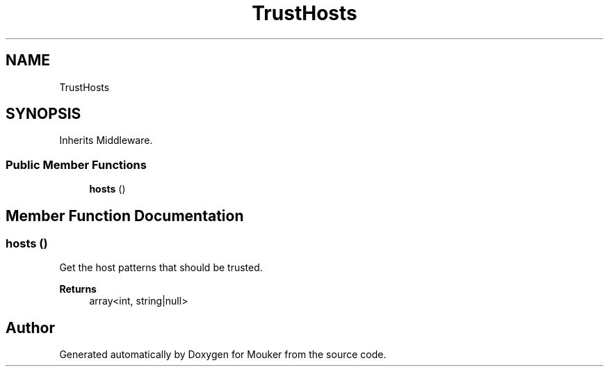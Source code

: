 .TH "TrustHosts" 3 "Mouker" \" -*- nroff -*-
.ad l
.nh
.SH NAME
TrustHosts
.SH SYNOPSIS
.br
.PP
.PP
Inherits Middleware\&.
.SS "Public Member Functions"

.in +1c
.ti -1c
.RI "\fBhosts\fP ()"
.br
.in -1c
.SH "Member Function Documentation"
.PP 
.SS "hosts ()"
Get the host patterns that should be trusted\&.

.PP
\fBReturns\fP
.RS 4
array<int, string|null> 
.RE
.PP


.SH "Author"
.PP 
Generated automatically by Doxygen for Mouker from the source code\&.
